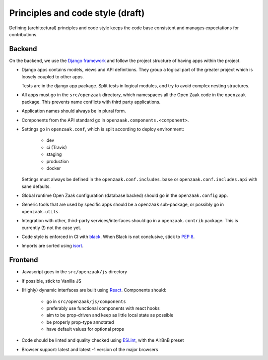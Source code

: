 .. _development_principles:

Principles and code style (draft)
=================================

Defining (architectural) principles and code style keeps the code base consistent
and manages expectations for contributions.

Backend
-------

On the backend, we use the `Django framework`_ and follow the project structure
of having apps within the project.

- Django apps contains models, views and API definitions. They group a logical part of
  the greater project which is loosely coupled to other apps.

  Tests are in the django app package. Split tests in logical modules, and try to avoid
  complex nesting structures.

- All apps must go in the ``src/openzaak`` directory, which namespaces all the Open Zaak
  code in the ``openzaak`` package. This prevents name conflicts with third party
  applications.

- Application names should always be in plural form.

- Components from the API standard go in ``openzaak.components.<component>``.

- Settings go in ``openzaak.conf``, which is split according to deploy environment:

      - dev
      - ci (Travis)
      - staging
      - production
      - docker

  Settings must always be defined in the ``openzaak.conf.includes.base`` or
  ``openzaak.conf.includes.api`` with sane defaults.

- Global runtime Open Zaak configuration (database backed) should go in the
  ``openzaak.config`` app.

- Generic tools that are used by specific apps should be a ``openzaak`` sub-package,
  or possibly go in ``openzaak.utils``.

- Integration with other, third-party services/interfaces should go in a
  ``openzaak.contrib`` package. This is currently (!) not the case yet.

- Code style is enforced in CI with `black`_. When Black is not conclusive, stick to
  `PEP 8`_.

- Imports are sorted using isort_.

Frontend
--------

- Javascript goes in the ``src/openzaak/js`` directory

- If possible, stick to Vanilla JS

- (Highly) dynamic interfaces are built using React_. Components should:

    - go in ``src/openzaak/js/components``
    - preferably use functional components with react hooks
    - aim to be prop-driven and keep as little local state as possible
    - be properly prop-type annotated
    - have default values for optional props

- Code should be linted and quality checked using ESLint_, with the AirBnB preset

- Browser support: latest and latest -1 version of the major browsers

.. _Django framework: https://www.djangoproject.com/
.. _black: https://github.com/psf/black
.. _PEP 8: https://www.python.org/dev/peps/pep-0008/
.. _isort: https://pycqa.github.io/isort/
.. _React: https://reactjs.org/
.. _ESLint: https://eslint.org/
